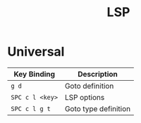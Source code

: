 #+title: LSP

* Universal

| Key Binding     | Description          |
|-----------------+----------------------|
| ~g d~           | Goto definition      |
| ~SPC c l <key>~ | LSP options          |
| ~SPC c l g t~   | Goto type definition |
